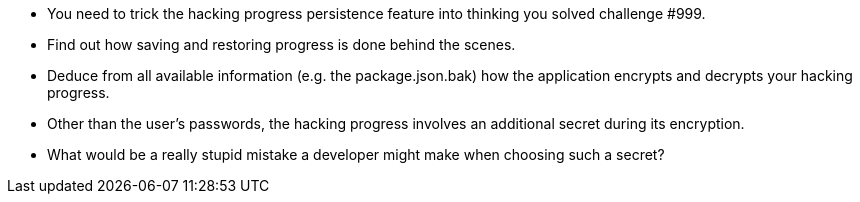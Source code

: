 * You need to trick the hacking progress persistence feature into thinking you solved challenge #999.
* Find out how saving and restoring progress is done behind the scenes.
* Deduce from all available information (e.g. the package.json.bak) how the application encrypts and decrypts your hacking progress.
* Other than the user’s passwords, the hacking progress involves an additional secret during its encryption.
* What would be a really stupid mistake a developer might make when choosing such a secret?
